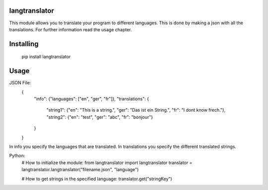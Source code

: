 langtranslator
===============
This module allows you to translate your program to different languages.
This is done by making a json with all the translations. For further information read the usage chapter.

Installing
============

    pip install langtranslator

Usage
=====

JSON File:
    {
        "info": {"languages": ["en", "ger", "fr"]},
        "translations": {
            "string1": {"en": "This is a string.", "ger": "Das ist ein String.", "fr": "I dont know frech."},
            "string2": {"en": "test", "ger": "abc", "fr": "bonjour"}
        }
    }

In info you specify the languages that are translated.
In translations you specify the different translated strings.

Python:
    # How to initialize the module:
    from langtranslator import langtranslator
    translator = langtranslator.langtranslator("filename.json", "language")
    
    # How to get strings in the specified language:
    translator.get("stringKey")
